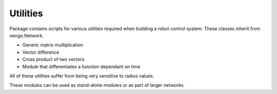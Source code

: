 Utilities
=========

Package contains scripts for various utilities required when building a robot control system.
These classes inherit from nengo.Network.

- Generic matrix multiplication
- Vector difference
- Cross product of two vectors
- Module that differentiates a function dependant on time

All of these utilities suffer from being very sensitive to radius values. 

These modules can be used as stand-alone modules or as part of larger networks.
